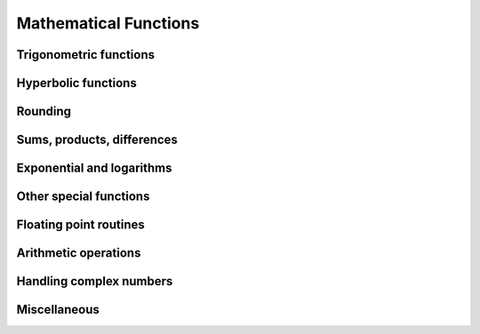 Mathematical Functions
======================

Trigonometric functions
-----------------------

.. autosummary::
   :toctree: generated/
   :nosignatures:

   maxframe.tensor.sin
   maxframe.tensor.cos
   maxframe.tensor.tan
   maxframe.tensor.arcsin
   maxframe.tensor.arccos
   maxframe.tensor.arctan
   maxframe.tensor.hypot
   maxframe.tensor.arctan2
   maxframe.tensor.degrees
   maxframe.tensor.radians
   maxframe.tensor.deg2rad
   maxframe.tensor.rad2deg


Hyperbolic functions
--------------------

.. autosummary::
   :toctree: generated/
   :nosignatures:

   maxframe.tensor.sinh
   maxframe.tensor.cosh
   maxframe.tensor.tanh
   maxframe.tensor.arcsinh
   maxframe.tensor.arccosh
   maxframe.tensor.arctanh


Rounding
--------

.. autosummary::
   :toctree: generated/
   :nosignatures:

   maxframe.tensor.around
   maxframe.tensor.round_
   maxframe.tensor.rint
   maxframe.tensor.fix
   maxframe.tensor.floor
   maxframe.tensor.ceil
   maxframe.tensor.trunc


Sums, products, differences
---------------------------

.. autosummary::
   :toctree: generated/
   :nosignatures:

   maxframe.tensor.prod
   maxframe.tensor.sum
   maxframe.tensor.nanprod
   maxframe.tensor.nansum
   maxframe.tensor.cumprod
   maxframe.tensor.cumsum
   maxframe.tensor.nancumprod
   maxframe.tensor.nancumsum
   maxframe.tensor.diff
   maxframe.tensor.ediff1d
   maxframe.tensor.trapezoid


Exponential and logarithms
--------------------------

.. autosummary::
   :toctree: generated/
   :nosignatures:

   maxframe.tensor.exp
   maxframe.tensor.expm1
   maxframe.tensor.exp2
   maxframe.tensor.log
   maxframe.tensor.log10
   maxframe.tensor.log2
   maxframe.tensor.log1p
   maxframe.tensor.logaddexp
   maxframe.tensor.logaddexp2


Other special functions
-----------------------

.. autosummary::
   :toctree: generated/
   :nosignatures:

   maxframe.tensor.i0
   maxframe.tensor.sinc


Floating point routines
-----------------------

.. autosummary::
   :toctree: generated/
   :nosignatures:

   maxframe.tensor.signbit
   maxframe.tensor.copysign
   maxframe.tensor.frexp
   maxframe.tensor.ldexp
   maxframe.tensor.nextafter
   maxframe.tensor.spacing


Arithmetic operations
---------------------

.. autosummary::
   :toctree: generated/
   :nosignatures:

   maxframe.tensor.add
   maxframe.tensor.reciprocal
   maxframe.tensor.positive
   maxframe.tensor.negative
   maxframe.tensor.multiply
   maxframe.tensor.divide
   maxframe.tensor.power
   maxframe.tensor.subtract
   maxframe.tensor.true_divide
   maxframe.tensor.floor_divide
   maxframe.tensor.float_power
   maxframe.tensor.fmod
   maxframe.tensor.mod
   maxframe.tensor.modf
   maxframe.tensor.remainder


Handling complex numbers
------------------------

.. autosummary::
   :toctree: generated/
   :nosignatures:

   maxframe.tensor.angle
   maxframe.tensor.real
   maxframe.tensor.imag
   maxframe.tensor.conj


Miscellaneous
-------------

.. autosummary::
   :toctree: generated/
   :nosignatures:

   maxframe.tensor.sqrt
   maxframe.tensor.cbrt
   maxframe.tensor.square
   maxframe.tensor.absolute
   maxframe.tensor.sign
   maxframe.tensor.maximum
   maxframe.tensor.minimum
   maxframe.tensor.fmax
   maxframe.tensor.fmin
   maxframe.tensor.nan_to_num
